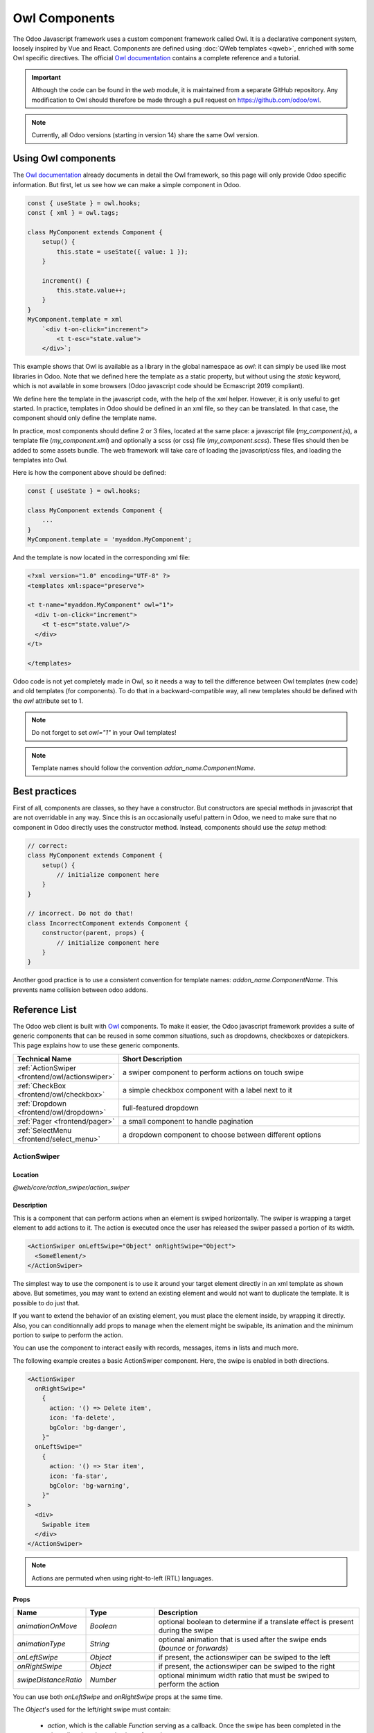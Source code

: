 .. _frontend/components:

==============
Owl Components
==============

The Odoo Javascript framework uses a custom component framework called Owl. It
is a declarative component system, loosely inspired by Vue and React. Components
are defined using :doc:`QWeb templates <qweb>`, enriched with some Owl
specific directives. The official
`Owl documentation <https://github.com/odoo/owl/blob/master/doc/readme.md>`_
contains a complete reference and a tutorial.

.. important::

   Although the code can be found in the `web` module, it is maintained from a
   separate GitHub repository. Any modification to Owl should therefore be made
   through a pull request on https://github.com/odoo/owl.

.. note::
   Currently, all Odoo versions (starting in version 14) share the same Owl version.

Using Owl components
====================

The `Owl documentation`_ already documents in detail the Owl framework, so this
page will only provide Odoo specific information. But first, let us see how we
can make a simple component in Odoo.

.. code-block:: javascript

    const { useState } = owl.hooks;
    const { xml } = owl.tags;

    class MyComponent extends Component {
        setup() {
            this.state = useState({ value: 1 });
        }

        increment() {
            this.state.value++;
        }
    }
    MyComponent.template = xml
        `<div t-on-click="increment">
            <t t-esc="state.value">
        </div>`;

This example shows that Owl is available as a library in the global namespace as
`owl`: it can simply be used like most libraries in Odoo. Note that we
defined here the template as a static property, but without using the `static`
keyword, which is not available in some browsers (Odoo javascript code should
be Ecmascript 2019 compliant).

We define here the template in the javascript code, with the help of the `xml`
helper. However, it is only useful to get started. In practice, templates in
Odoo should be defined in an xml file, so they can be translated. In that case,
the component should only define the template name.

In practice, most components should define 2 or 3 files, located at the same
place: a javascript file (`my_component.js`), a template file (`my_component.xml`)
and optionally a scss (or css) file (`my_component.scss`). These files should
then be added to some assets bundle. The web framework will take care of
loading the javascript/css files, and loading the templates into Owl.

Here is how the component above should be defined:

.. code-block:: javascript

    const { useState } = owl.hooks;

    class MyComponent extends Component {
        ...
    }
    MyComponent.template = 'myaddon.MyComponent';

And the template is now located in the corresponding xml file:

.. code-block:: xml

    <?xml version="1.0" encoding="UTF-8" ?>
    <templates xml:space="preserve">

    <t t-name="myaddon.MyComponent" owl="1">
      <div t-on-click="increment">
        <t t-esc="state.value"/>
      </div>
    </t>

    </templates>

Odoo code is not yet completely made in Owl, so it needs a way to tell the
difference between Owl templates (new code) and old templates (for components). To
do that in a backward-compatible way, all new templates should be defined with
the `owl` attribute set to 1.

.. note::

   Do not forget to set `owl="1"` in your Owl templates!

.. note::

   Template names should follow the convention `addon_name.ComponentName`.


.. seealso::
    - `Owl Repository <https://github.com/odoo/owl>`_

.. _frontend/owl/best_practices:

Best practices
==============

First of all, components are classes, so they have a constructor. But constructors
are special methods in javascript that are not overridable in any way. Since this
is an occasionally useful pattern in Odoo, we need to make sure that no component
in Odoo directly uses the constructor method. Instead, components should use the
`setup` method:

.. code-block:: javascript

    // correct:
    class MyComponent extends Component {
        setup() {
            // initialize component here
        }
    }

    // incorrect. Do not do that!
    class IncorrectComponent extends Component {
        constructor(parent, props) {
            // initialize component here
        }
    }

Another good practice is to use a consistent convention for template names:
`addon_name.ComponentName`. This prevents name collision between odoo addons.

Reference List
==============

The Odoo web client is built with `Owl <https://github.com/odoo/owl>`_ components.
To make it easier, the Odoo javascript framework provides a suite of generic
components that can be reused in some common situations, such as dropdowns,
checkboxes or datepickers. This page explains how to use these generic components.

.. list-table::
   :widths: 30 70
   :header-rows: 1

   * - Technical Name
     - Short Description
   * - :ref:`ActionSwiper <frontend/owl/actionswiper>`
     - a swiper component to perform actions on touch swipe
   * - :ref:`CheckBox <frontend/owl/checkbox>`
     - a simple checkbox component with a label next to it
   * - :ref:`Dropdown <frontend/owl/dropdown>`
     - full-featured dropdown
   * - :ref:`Pager <frontend/pager>`
     - a small component to handle pagination
   * - :ref:`SelectMenu <frontend/select_menu>`
     - a dropdown component to choose between different options

.. _frontend/owl/actionswiper:

ActionSwiper
------------

Location
~~~~~~~~

`@web/core/action_swiper/action_swiper`

Description
~~~~~~~~~~~

This is a component that can perform actions when an element is swiped
horizontally. The swiper is wrapping a target element to add actions to it.
The action is executed once the user has released the swiper passed
a portion of its width.

.. code-block:: xml

  <ActionSwiper onLeftSwipe="Object" onRightSwipe="Object">
    <SomeElement/>
  </ActionSwiper>

The simplest way to use the component is to use it around your target element directly
in an xml template as shown above. But sometimes, you may want to extend an existing element
and would not want to duplicate the template. It is possible to do just that.

If you want to extend the behavior of an existing element, you must place the element
inside, by wrapping it directly. Also, you can conditionnally add props to manage when the
element might be swipable, its animation and the minimum portion to swipe to perform the action.

You can use the component to interact easily with records, messages, items in lists and much more.

.. image:: owl_components/actionswiper.png
  :width: 400 px
  :alt: Example of ActionSwiper usage
  :align: center

The following example creates a basic ActionSwiper component.
Here, the swipe is enabled in both directions.

.. code-block:: xml

  <ActionSwiper
    onRightSwipe="
      {
        action: '() => Delete item',
        icon: 'fa-delete',
        bgColor: 'bg-danger',
      }"
    onLeftSwipe="
      {
        action: '() => Star item',
        icon: 'fa-star',
        bgColor: 'bg-warning',
      }"
  >
    <div>
      Swipable item
    </div>
  </ActionSwiper>

.. note:: Actions are permuted when using right-to-left (RTL) languages.

Props
~~~~~

.. list-table::
    :widths: 20 20 60
    :header-rows: 1

    * - Name
      - Type
      - Description
    * - `animationOnMove`
      - `Boolean`
      - optional boolean to determine if a translate effect is present during the swipe
    * - `animationType`
      - `String`
      - optional animation that is used after the swipe ends (`bounce` or `forwards`)
    * - `onLeftSwipe`
      - `Object`
      - if present, the actionswiper can be swiped to the left
    * - `onRightSwipe`
      - `Object`
      - if present, the actionswiper can be swiped to the right
    * - `swipeDistanceRatio`
      - `Number`
      - optional minimum width ratio that must be swiped to perform the action

You can use both `onLeftSwipe` and `onRightSwipe` props at the same time.

The `Object`'s used for the left/right swipe must contain:

    - `action`, which is the callable `Function` serving as a callback.
      Once the swipe has been completed in the given direction, that action
      is performed.
    - `icon` is the icon class to use, usually to represent the action.
      It must be a `string`.
    - `bgColor` is the background color, given to decorate the action.
      can be one of the following `bootstrap contextual color
      <https://getbootstrap.com/docs/3.3/components/#available-variations>`_ (`danger`,
      `info`, `secondary`, `success` or `warning`).

    Those values must be given to define the behavior and the visual aspect
    of the swiper.

Example: Extending existing components
~~~~~~~~~~~~~~~~~~~~~~~~~~~~~~~~~~~~~~

In the following example, you can use `xpath`'s to wrap an existing element
in the ActionSwiper component. Here, a swiper has been added to mark
a message as read in mail.

.. code-block:: xml

  <xpath expr="//*[hasclass('o_Message')]" position="after">
    <ActionSwiper
      onRightSwipe="messaging.device.isMobile and messageView.message.isNeedaction ?
        {
          action: () => messageView.message.markAsRead(),
          icon: 'fa-check-circle',
          bgColor: 'bg-success',
        } : undefined"
    />
  </xpath>
  <xpath expr="//ActionSwiper" position="inside">
    <xpath expr="//*[hasclass('o_Message')]" position="move"/>
  </xpath>

.. _frontend/owl/checkbox:

CheckBox
--------

Location
~~~~~~~~

`@web/core/checkbox/checkbox`

Description
~~~~~~~~~~~

This is a simple checkbox component with a label next to it. The checkbox is
linked to the label: the checkbox is toggled whenever the label is clicked.

.. code-block:: xml

  <CheckBox value="boolean" disabled="boolean" t-on-change="onValueChange">
    Some Text
  </CheckBox>

Props
~~~~~

.. list-table::
    :widths: 20 20 60
    :header-rows: 1

    * - Name
      - Type
      - Description
    * - `value`
      - `boolean`
      - if true, the checkbox is checked, otherwise it is unchecked
    * - `disabled`
      - `boolean`
      - if true, the checkbox is disabled, otherwise it is enabled

.. _frontend/owl/dropdown:

Dropdown
--------

Location
~~~~~~~~

`@web/core/dropdown/dropdown` and `@web/core/dropdown/dropdown_item`

Description
~~~~~~~~~~~

Dropdowns are surprisingly complicated components. They need to provide many
features such as:

- Toggle the item list on click
- Direct siblings dropdowns: when one is open, toggle others on hover
- Close on outside click
- Optionally close the item list when an item is selected
- Call a function when the item is selected
- Support sub dropdowns, up to any level
- SIY: style it yourself
- Configurable hotkey to open/close a dropdown or select a dropdown item
- Keyboard navigation (arrows, tab, shift+tab, home, end, enter and escape)
- Reposition itself whenever the page scrolls or is resized
- Smartly chose the direction it should open (right-to-left direction is automatically handled).

To solve these issues once and for all, the Odoo framework provides a set of two
components: a `Dropdown` component (the actual dropdown), and `DropdownItem`,
for each element in the item list.

.. code-block:: xml

  <Dropdown>
    <t t-set-slot="toggler">
      <!-- "toggler" slot content is rendered inside a button -->
      Click me to toggle the dropdown menu !
    </t>
    <!-- "default" slot content is rendered inside a div -->
    <DropdownItem onSelected="selectItem1">Menu Item 1</DropdownItem>
    <DropdownItem onSelected="selectItem2">Menu Item 2</DropdownItem>
  </Dropdown>

Props
~~~~~

A `<Dropdown/>` component is simply a `<div class="dropdown"/>` having a
`<button class="dropdown-toggle"/>` next to menu div
(`<div class="dropdown-menu"/>`). The button is responsible for the menu
being present in the DOM or not.


.. list-table::
   :widths: 20 20 60
   :header-rows: 1

   * - Dropdown
     - Type
     - Description
   * - `startOpen`
     - boolean
     - initial dropdown open state (defaults to `false`)
   * - `menuClass`
     - string
     - additional css class applied to the dropdown menu `<div class="dropdown-menu"/>`
   * - `togglerClass`
     - string
     - additional css class applied to the toggler `<button class="dropdown-toggle"/>`
   * - `hotkey`
     - string
     - hotkey to toggle the opening through keyboard
   * - `tooltip`
     - string
     - add a tooltip on the toggler
   * - `beforeOpen`
     - function
     - hook to execute logic just before opening. May be asynchronous.
   * - `manualOnly`
     - boolean
     - if true, only toggle the dropdown when the button is clicked on (defaults to `false`)
   * - `title`
     - string
     - title attribute content for the `<button class="dropdown-toggle"/>` (default: none)
   * - `position`
     - string
     - defines the desired menu opening position. RTL direction is automatically applied. Should be a valid :ref:`usePosition <frontend/hooks/useposition>` hook position. (default: `bottom-start`)
   * - `toggler`
     - `"parent"` or `undefined`
     - when set to `"parent"` the `<button class="dropdown-toggle"/>` is not
       rendered (thus `toggler` slot is ignored) and the toggling feature is handled by the parent node (e.g. use
       case: pivot cells). (default: `undefined`)


A `<DropdownItem/>` is simply a span (`<span class="dropdown-item"/>`).
When a `<DropdownItem/>` is selected, it calls its `onSelected` prop. If this prop is a method, make sure it is bound if the method need to use the `this` value.

.. list-table::
   :widths: 20 20 60
   :header-rows: 1

   * - DropdownItem
     - Type
     - Description
   * - `onSelected`
     - Function
     - a function that will be called when the dropdown item is selected.
   * - `parentClosingMode`
     - `none` | `closest` | `all`
     - when the item is selected, control which parent dropdown will get closed:
       none, closest or all (default = `all`)
   * - `hotkey`
     - string
     - optional hotkey to select the item
   * - `href`
     - string
     - if provided the DropdownItem will become an `<a href="value" class="dropdown-item"/>` instead of a `<span class="dropdown-item"/>`. (default: not provided)
   * - `title`
     - string
     - optional title attribute which will be passed to the root node of the DropdownItem. (default: not provided)
   * - `dataset`
     - Object
     - optional object containing values that should be added to the root element's dataset. This can be used so that the element is easier to find programmatically, for example in tests or tours.

Technical notes
~~~~~~~~~~~~~~~

The rendered DOM is structured like this:

.. code-block:: html

   <div class="dropdown">
       <button class="dropdown-toggle">Click me !</button>
       <!-- following <div/> will or won't appear in the DOM depending on the state controlled by the preceding button -->
       <div class="dropdown-menu">
           <span class="dropdown-item">Menu Item 1</span>
           <span class="dropdown-item">Menu Item 2</span>
       </div>
   </div>

To properly use a `<Dropdown/>` component, you need to populate two
`OWL slots <https://github.com/odoo/owl/blob/master/doc/reference/slots.md>`_ :


- `toggler` slot: it contains the *toggler* elements of your dropdown and is
  rendered inside the dropdown `button` (unless the `toggler` prop is set to `parent`),
- `default` slot: it contains the *elements* of the dropdown menu itself and is
  rendered inside the `<div class="dropdown-menu"/>`. Although it is not mandatory, there is usually at least one
  `DropdownItem` inside the `menu` slot.


When several dropdowns share the same parent element in the DOM, then they are
considered part of a group, and will notify each other about their state changes.
This means that when one of these dropdowns is open, the others will automatically
open themselves on mouse hover, without the need for a click.


Example: Direct Siblings Dropdown
~~~~~~~~~~~~~~~~~~~~~~~~~~~~~~~~~

When one dropdown toggler is clicked (**File** , **Edit** or **About**), the
others will open themselves on hover.

.. code-block:: xml

  <div>
    <Dropdown>
      <t t-set-slot="toggler">File</t>
      <DropdownItem onSelected="() => this.onItemSelected('file-open')">Open</DropdownItem>
      <DropdownItem onSelected="() => this.onItemSelected('file-new-document')">New Document</DropdownItem>
      <DropdownItem onSelected="() => this.onItemSelected('file-new-spreadsheet')">New Spreadsheet</DropdownItem>
    </Dropdown>
    <Dropdown>
      <t t-set-slot="toggler">Edit</t>
      <DropdownItem onSelected="() => this.onItemSelected('edit-undo')">Undo</DropdownItem>
      <DropdownItem onSelected="() => this.onItemSelected('edit-redo')">Redo</DropdownItem>
      <DropdownItem onSelected="() => this.onItemSelected('edit-find')">Search</DropdownItem>
    </Dropdown>
    <Dropdown>
      <t t-set-slot="toggler">About</t>
      <DropdownItem onSelected="() => this.onItemSelected('about-help')">Help</DropdownItem>
      <DropdownItem onSelected="() => this.onItemSelected('about-update')">Check update</DropdownItem>
    </Dropdown>
  </div>

Example: Multi-level Dropdown (with `t-call`)
~~~~~~~~~~~~~~~~~~~~~~~~~~~~~~~~~~~~~~~~~~~~~

This example shows how one could make a `File` dropdown menu, with submenus for
the `New` and `Save as...` sub elements.

.. code-block:: xml

  <t t-name="addon.Dropdown.File" owl="1">
    <Dropdown>
      <t t-set-slot="toggler">File</t>
      <DropdownItem onSelected="() => this.onItemSelected('file-open')">Open</DropdownItem>
      <t t-call="addon.Dropdown.File.New"/>
      <DropdownItem onSelected="() => this.onItemSelected('file-save')">Save</DropdownItem>
      <t t-call="addon.Dropdown.File.Save.As"/>
    </Dropdown>
  </t>

  <t t-name="addon.Dropdown.File.New" owl="1">
    <Dropdown>
      <t t-set-slot="toggler">New</t>
      <DropdownItem onSelected="() => this.onItemSelected('file-new-document')">Document</DropdownItem>
      <DropdownItem onSelected="() => this.onItemSelected('file-new-spreadsheet')">Spreadsheet</DropdownItem>
    </Dropdown>
  </t>

  <t t-name="addon.Dropdown.File.Save.As" owl="1">
    <Dropdown>
      <t t-set-slot="toggler">Save as...</t>
      <DropdownItem onSelected="() => this.onItemSelected('file-save-as-csv')">CSV</DropdownItem>
      <DropdownItem onSelected="() => this.onItemSelected('file-save-as-pdf')">PDF</DropdownItem>
    </Dropdown>
  </t>

Example: Multi-level Dropdown (nested)
~~~~~~~~~~~~~~~~~~~~~~~~~~~~~~~~~~~~~~

.. code-block:: xml

  <Dropdown>
    <t t-set-slot="toggler">File</t>
    <DropdownItem onSelected="() => this.onItemSelected('file-open')">Open</DropdownItem>
    <Dropdown>
      <t t-set-slot="toggler">New</t>
      <DropdownItem onSelected="() => this.onItemSelected('file-new-document')">Document</DropdownItem>
      <DropdownItem onSelected="() => this.onItemSelected('file-new-spreadsheet')">Spreadsheet</DropdownItem>
    </Dropdown>
    <DropdownItem onSelected="() => this.onItemSelected('file-save')">Save</DropdownItem>
    <Dropdown>
      <t t-set-slot="toggler">Save as...</t>
      <DropdownItem onSelected="() => this.onItemSelected('file-save-)as-csv'">CSV</DropdownItem>
      <DropdownItem onSelected="() => this.onItemSelected('file-save-)as-pdf'">PDF</DropdownItem>
    </Dropdown>
  </Dropdown>

Example: Recursive Multi-level Dropdown
~~~~~~~~~~~~~~~~~~~~~~~~~~~~~~~~~~~~~~~

In this example, we recursively call a template to display a tree-like structure.

.. code-block:: xml

  <t t-name="addon.MainTemplate" owl="1">
    <div>
      <t t-call="addon.RecursiveDropdown">
        <t t-set="name" t-value="'Main Menu'" />
        <t t-set="items" t-value="state.menuItems" />
      </t>
    </div>
  </t>

  <t t-name="addon.RecursiveDropdown" owl="1">
    <Dropdown>
      <t t-set-slot="toggler"><t t-esc="name"/></t>
        <t t-foreach="items" t-as="item" t-key="item.id">

          <!-- If this item has no child: make it a <DropdownItem/> -->
          <t t-if="!item.childrenTree.length">
            <DropdownItem onSelected="() => this.onItemSelected(item)" t-esc="item.name"/>
          </t>
          <!-- Else: recursively call the current dropdown template. -->
          <t t-else="" t-call="addon.RecursiveDropdown">
            <t t-set="name" t-value="item.name" />
            <t t-set="items" t-value="item.childrenTree" />
          </t>

        </t>
      </t>
    </Dropdown>
  </t>

.. _frontend/pager:

Pager
-----

Location
~~~~~~~~

`@web/core/pager/pager`

Description
~~~~~~~~~~~

The Pager is a small component to handle pagination. A page is defined by an `offset` and a `limit` (the size of the page). It displays the current page and the `total` number of elements, for instance, "9-12 / 20". In the previous example, `offset` is 8, `limit` is 4 and `total` is 20. It has two buttons ("Previous" and "Next") to navigate between pages.

.. note::
    The pager can be used anywhere but its main use is in the control panel. See the :ref:`usePager <frontend/hooks/usepager>` hook in order to manipulate the pager of the control panel.

.. code-block:: xml

  <Pager offset="0" limit="80" total="50" onUpdate="doSomething" />

Props
~~~~~

.. list-table::
    :widths: 20 20 60
    :header-rows: 1

    * - Name
      - Type
      - Description
    * - `offset`
      - `number`
      - Index of the first element of the page. It starts with 0 but the pager displays `offset + 1`.
    * - `limit`
      - `number`
      - Size of the page. The sum of `offset` and `limit` corresponds to the index of the last element of the page.
    * - `total`
      - `number`
      - Total number of elements the page can reach.
    * - `onUpdate`
      - `function`
      - Function that is called when page is modified by the pager. This function can be async, the pager cannot be edited while this function is executing.
    * - `isEditable`
      - `boolean`
      - Allows to click on the current page to edit it (`true` by default).
    * - `withAccessKey`
      - `boolean`
      - Binds access key `p` on the previous page button and `n` on the next page one (`true` by default).

.. _frontend/select_menu:

SelectMenu
----------

Location
~~~~~~~~

`@web/core/select_menu/select_menu`

Description
~~~~~~~~~~~

This component can be used when you want to do more than using the native `select` element. You can define your own option template, allowing to search
between your options, or group them in subsections.

.. note::
    Prefer the native HTML `select` element, as it provides by default accessibility features, and has a better user interface on mobile devices.
    This component is designed to be used for more complex use cases, to overcome limitations of the native element.

Props
~~~~~

.. list-table::
    :widths: 20 20 60
    :header-rows: 1

    * - Name
      - Type
      - Description
    * - `choices`
      - `array`
      - optional. List of `choice`'s to display in the dropdown.
    * - `class`
      - `string`
      - optional. Classname set on the root of the SelectMenu component.
    * - `groups`
      - `array`
      - optional. List of `group`'s, containing `choices` to display in the dropdown.
    * - `togglerClass`
      - `string`
      - optional. classname set on the toggler button.
    * - `searchPlaceholder`
      - `string`
      - optional. Text displayed as the search box placeholder.
    * - `value`
      - `any`
      - optional. Current selected value. It can be from any kind of type.
    * - `onSelect`
      - `function`
      - optional. Callback executed when an option is chosen.

The shape of a `choice` is the following:

    - `value` is actual value of the choice. It is usually a technical string, but can be from `any` type.
    - `label` is the displayed text associated with the option. This one is usually a more friendly and translated `string`.

The shape of a `group` is the following:

    - `choices` is the list of `choice`'s to display for this group.
    - `label` is the displayed text associated with the group. This is a `string` displayed at the top of the group.

.. example::

   In the following example, the SelectMenu will display four choices. One of them is displayed on top of the options,
   since no groups are associated with it, but the other ones are separated by the label of their group.

   .. code-block:: javascript

      import { SelectMenu } from "@web/core/select_menu/select_menu";

      class MyComponent extends owl.Component {
        get choices() {
          return [
              {
                value: "value_1",
                label: "First value"
              }
          ]
        }
        get groups() {
          return [
            {
                label: "Group A",
                choices: [
                    {
                      value: "value_2",
                      label: "Second value"
                    },
                    {
                      value: "value_3",
                      label: "Third value"
                    }
                ]
            },
            {
                label: "Group B",
                choices: [
                    {
                      value: "value_4",
                      label: "Fourth value"
                    }
                ]
            }
          ]
        }
      }
      MyComponent.template = owl.tags.xml`
        <SelectMenu
          choices="choices"
          groups="groups"
          value="'value_2'"
        />
      `;

   You can also customize the appearance of the toggler and set a custom template for the choices, using the appropriate component `slot`'s.

   .. code-block:: javascript

      MyComponent.template = owl.tags.xml`
        <SelectMenu
          choices="choices"
          groups="groups"
          value="'value_2'"
        >
          Make a choice!
          <t t-set-slot="choice" t-slot-scope="choice">
            <span class="coolClass" t-esc="'👉 ' + choice.data.label + ' 👈'" />
          </t>
        </SelectMenu>
      `;

   .. image:: owl_components/select_menu.png
      :width: 400 px
      :alt: Example of SelectMenu usage and customization
      :align: center

